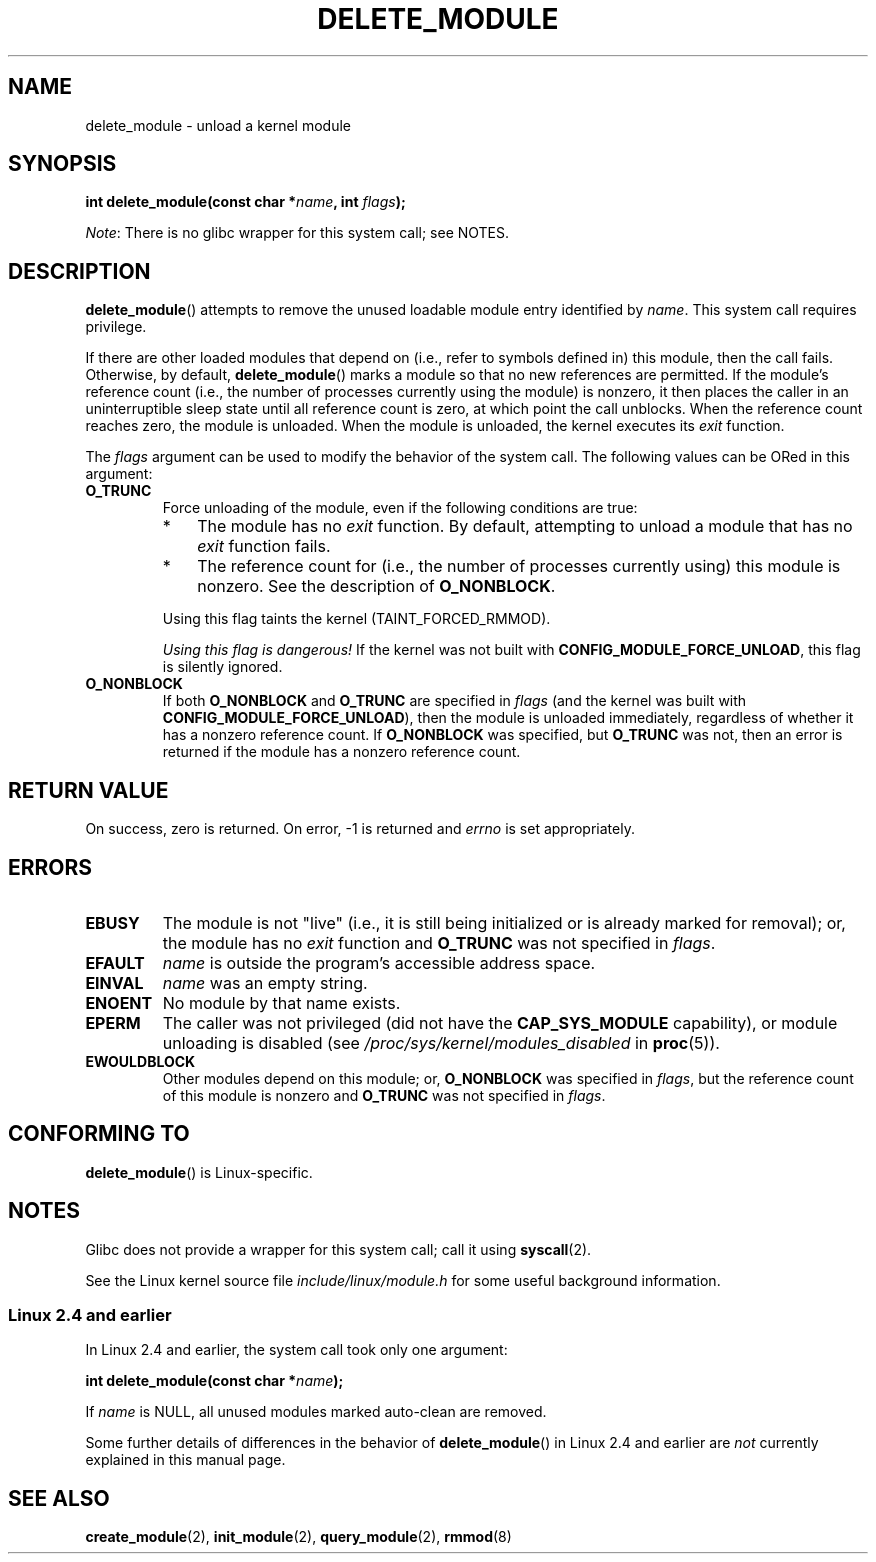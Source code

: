 .\" Copyright (C) 1996 Free Software Foundation, Inc.
.\" and Copyright (C) 2012 Michael Kerrisk <mtk.manpages@gmail.com>
.\" This file is distributed according to the GNU General Public License.
.\" See the file COPYING in the top level source directory for details.
.\"
.\" 2006-02-09, some reformatting by Luc Van Oostenryck; some
.\" reformatting and rewordings by mtk
.\"
.TH DELETE_MODULE 2 2012-10-09 "Linux" "Linux Programmer's Manual"
.SH NAME
delete_module \- unload a kernel module
.SH SYNOPSIS
.nf
.BI "int delete_module(const char *" name ", int " flags );
.fi

.IR Note :
There is no glibc wrapper for this system call; see NOTES.
.SH DESCRIPTION
.BR delete_module ()
attempts to remove the unused loadable module entry
identified by
.IR name .
This system call requires privilege.

If there are other loaded modules that depend on
(i.e., refer to symbols defined in) this module,
then the call fails.
Otherwise, by default, 
.BR delete_module ()
marks a module so that no new references are permitted.
If the module's reference count
(i.e., the number of processes currently using the module) is nonzero,
it then places the caller in an uninterruptible sleep
state until all reference count is zero,
at which point the call unblocks.
When the reference count reaches zero, the module is unloaded.
When the module is unloaded, the kernel executes its
.I exit
function.

The
.IR flags
argument can be used to modify the behavior of the system call.
The following values can be ORed in this argument:
.TP
.B O_TRUNC
.\"  	KMOD_REMOVE_FORCE in kmod library
Force unloading of the module, even if the following conditions are true:
.RS
.IP * 3
The module has no
.I exit
function.
By default, attempting to unload a module that has no
.I exit
function fails.
.IP *
The reference count for (i.e., the number of processes currently using)
this module is nonzero.
See the description of
.BR O_NONBLOCK .
.RE
.IP
Using this flag taints the kernel (TAINT_FORCED_RMMOD).
.IP
.IR "Using this flag is dangerous!"
If the kernel was not built with
.BR CONFIG_MODULE_FORCE_UNLOAD ,
this flag is silently ignored.
.TP
.B O_NONBLOCK
.\"  	KMOD_REMOVE_NOWAIT in kmod library
If both
.B O_NONBLOCK
and
.B O_TRUNC 
are specified in
.IR flags
(and the kernel was built with
.BR CONFIG_MODULE_FORCE_UNLOAD ),
then the module is unloaded immediately,
regardless of whether it has a nonzero reference count.
If
.B O_NONBLOCK
was specified, but
.B O_TRUNC
was not, then an error is returned
if the module has a nonzero reference count.
.SH "RETURN VALUE"
On success, zero is returned.
On error, \-1 is returned and
.I errno
is set appropriately.
.SH ERRORS
.TP
.B EBUSY
The module is not "live"
(i.e., it is still being initialized or is already marked for removal);
or, the module has no
.I exit
function and
.B O_TRUNC
was not specified in
.IR flags .

.TP
.B EFAULT
.I name
is outside the program's accessible address space.
.TP
.B EINVAL
.I name
was an empty string.
.TP
.B ENOENT
No module by that name exists.
.TP
.B EPERM
The caller was not privileged
(did not have the
.B CAP_SYS_MODULE
capability),
or module unloading is disabled
(see
.IR /proc/sys/kernel/modules_disabled
in
.BR proc (5)).
.TP
.B EWOULDBLOCK
Other modules depend on this module;
or,
.BR O_NONBLOCK
was specified in
.IR flags ,
but the reference count of this module is nonzero and 
.B O_TRUNC
was not specified in
.IR flags .
.SH "CONFORMING TO"
.BR delete_module ()
is Linux-specific.
.SH NOTES
Glibc does not provide a wrapper for this system call; call it using
.BR syscall (2).

See the Linux kernel source file
.I include/linux/module.h
for some useful background information.

.SS Linux 2.4 and earlier
In Linux 2.4 and earlier, the system call took only one argument:

.BI "   int delete_module(const char *" name );

If
.I name
is NULL, all unused modules marked auto-clean are removed.

Some further details of differences in the behavior of
.BR delete_module ()
in Linux 2.4 and earlier are
.I not
currently explained in this manual page.
.SH "SEE ALSO"
.BR create_module (2),
.BR init_module (2),
.BR query_module (2),
.BR rmmod (8)
